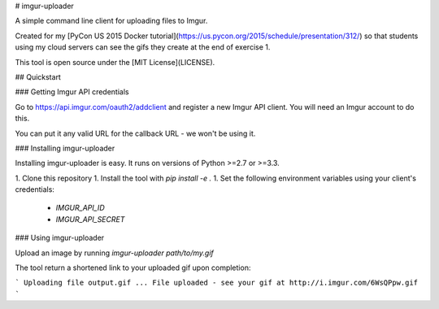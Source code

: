 # imgur-uploader

A simple command line client for uploading files to Imgur.

Created for my [PyCon US 2015 Docker tutorial](https://us.pycon.org/2015/schedule/presentation/312/) so that students using my cloud servers can see the gifs they create at the end of exercise 1.

This tool is open source under the [MIT License](LICENSE).

## Quickstart

### Getting Imgur API credentials

Go to https://api.imgur.com/oauth2/addclient and register a new Imgur API client. You will need an Imgur account to do this.

You can put it any valid URL for the callback URL - we won't be using it.

### Installing imgur-uploader

Installing imgur-uploader is easy. It runs on versions of Python >=2.7 or >=3.3.

1. Clone this repository
1. Install the tool with `pip install -e .`
1. Set the following environment variables using your client's credentials:
    - `IMGUR_API_ID`
    - `IMGUR_API_SECRET`

### Using imgur-uploader

Upload an image by running `imgur-uploader path/to/my.gif`

The tool return a shortened link to your uploaded gif upon completion:

```
Uploading file output.gif
...
File uploaded - see your gif at http://i.imgur.com/6WsQPpw.gif
```


